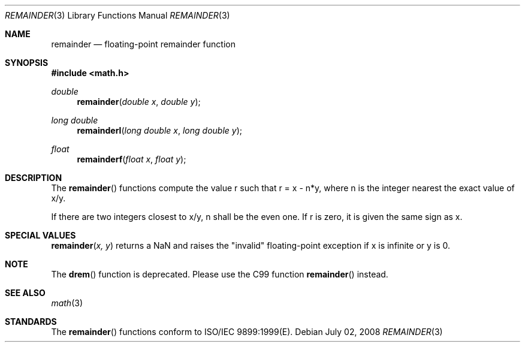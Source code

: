 .\" Copyright (c) 1991 The Regents of the University of California.
.\" All rights reserved.
.\"
.\" Redistribution and use in source and binary forms, with or without
.\" modification, are permitted provided that the following conditions
.\" are met:
.\" 1. Redistributions of source code must retain the above copyright
.\"    notice, this list of conditions and the following disclaimer.
.\" 2. Redistributions in binary form must reproduce the above copyright
.\"    notice, this list of conditions and the following disclaimer in the
.\"    documentation and/or other materials provided with the distribution.
.\" 3. All advertising materials mentioning features or use of this software
.\"    must display the following acknowledgement:
.\"	This product includes software developed by the University of
.\"	California, Berkeley and its contributors.
.\" 4. Neither the name of the University nor the names of its contributors
.\"    may be used to endorse or promote products derived from this software
.\"    without specific prior written permission.
.\"
.\" THIS SOFTWARE IS PROVIDED BY THE REGENTS AND CONTRIBUTORS ``AS IS'' AND
.\" ANY EXPRESS OR IMPLIED WARRANTIES, INCLUDING, BUT NOT LIMITED TO, THE
.\" IMPLIED WARRANTIES OF MERCHANTABILITY AND FITNESS FOR A PARTICULAR PURPOSE
.\" ARE DISCLAIMED.  IN NO EVENT SHALL THE REGENTS OR CONTRIBUTORS BE LIABLE
.\" FOR ANY DIRECT, INDIRECT, INCIDENTAL, SPECIAL, EXEMPLARY, OR CONSEQUENTIAL
.\" DAMAGES (INCLUDING, BUT NOT LIMITED TO, PROCUREMENT OF SUBSTITUTE GOODS
.\" OR SERVICES; LOSS OF USE, DATA, OR PROFITS; OR BUSINESS INTERRUPTION)
.\" HOWEVER CAUSED AND ON ANY THEORY OF LIABILITY, WHETHER IN CONTRACT, STRICT
.\" LIABILITY, OR TORT (INCLUDING NEGLIGENCE OR OTHERWISE) ARISING IN ANY WAY
.\" OUT OF THE USE OF THIS SOFTWARE, EVEN IF ADVISED OF THE POSSIBILITY OF
.\" SUCH DAMAGE.
.\"
.\"     from: @(#)fmod.3	5.1 (Berkeley) 5/2/91
.\"	$Id: remainder.3,v 1.4 2004/12/20 21:35:46 scp Exp $
.\"
.Dd July 02, 2008
.Dt REMAINDER 3
.Os
.Sh NAME
.Nm remainder
.Nd floating-point remainder function
.Sh SYNOPSIS
.Fd #include <math.h>
.Ft double
.Fn remainder "double x" "double y"
.Ft long double
.Fn remainderl "long double x" "long double y"
.Ft float
.Fn remainderf "float x" "float y"
.Sh DESCRIPTION
The
.Fn remainder
functions compute the value r such that r = x - n*y, where n is the integer nearest the exact value of x/y.
.Pp
If there are two integers closest to x/y, n shall be the even one. If r is zero, it is given the same sign as x.
.Sh SPECIAL VALUES
.Fn remainder "x, y"
returns a NaN and raises the "invalid" floating-point exception if x is infinite or y is 0.
.Sh NOTE
The
.Fn drem
function is deprecated.  Please use the C99 function
.Fn remainder
instead.
.Sh SEE ALSO
.Xr math 3
.Sh STANDARDS
The
.Fn remainder
functions conform to ISO/IEC 9899:1999(E).
